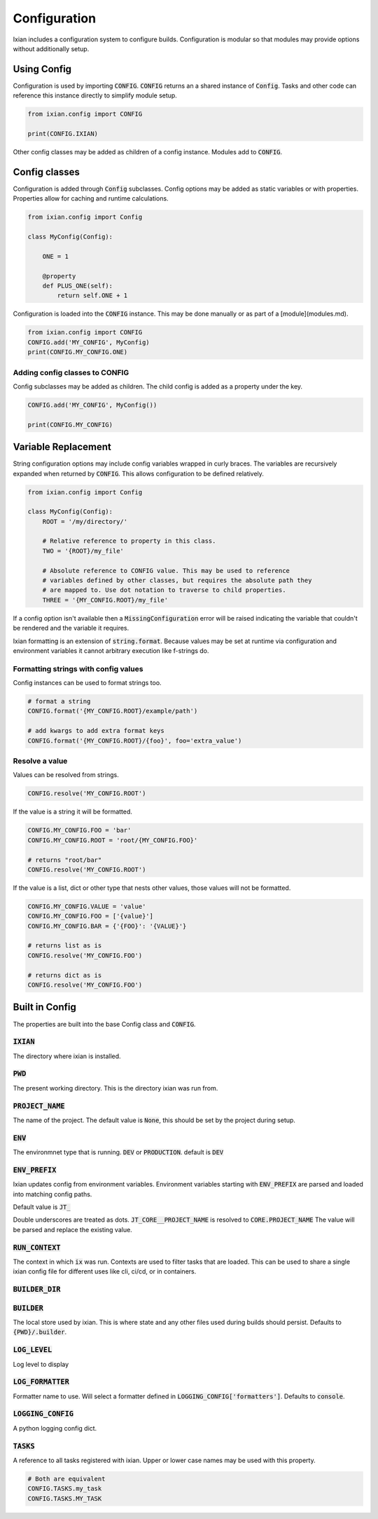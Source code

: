 #####################
Configuration
#####################

Ixian includes a configuration system to configure builds. Configuration
is modular so that modules may provide options without additionally setup.

Using Config
=======================

Configuration is used by importing :code:`CONFIG`. :code:`CONFIG` returns an a shared
instance of :code:`Config`. Tasks and other code can reference this instance directly
to simplify module setup.

.. code-block:: python

    from ixian.config import CONFIG

    print(CONFIG.IXIAN)

Other config classes may be added as children of a config instance. Modules add
to :code:`CONFIG`.


Config classes
=======================

Configuration is added through :code:`Config` subclasses. Config options may be added
as static variables or with properties. Properties allow for caching and
runtime calculations.

.. code-block:: python

    from ixian.config import Config

    class MyConfig(Config):

        ONE = 1

        @property
        def PLUS_ONE(self):
            return self.ONE + 1


Configuration is loaded into the :code:`CONFIG` instance.  This may be done manually
or as part of a [module](modules.md).

.. code-block:: python

    from ixian.config import CONFIG
    CONFIG.add('MY_CONFIG', MyConfig)
    print(CONFIG.MY_CONFIG.ONE)


Adding config classes to CONFIG
----------------------------------

Config subclasses may be added as children. The child config is added as a
property under the key.

.. code-block:: python

    CONFIG.add('MY_CONFIG', MyConfig())

    print(CONFIG.MY_CONFIG)



Variable Replacement
=======================

String configuration options may include config variables wrapped in curly braces. The variables
are recursively expanded when returned by :code:`CONFIG`.  This allows configuration to be defined
relatively.

.. code-block:: python

    from ixian.config import Config

    class MyConfig(Config):
        ROOT = '/my/directory/'

        # Relative reference to property in this class.
        TWO = '{ROOT}/my_file'

        # Absolute reference to CONFIG value. This may be used to reference
        # variables defined by other classes, but requires the absolute path they
        # are mapped to. Use dot notation to traverse to child properties.
        THREE = '{MY_CONFIG.ROOT}/my_file'


If a config option isn't available then a :code:`MissingConfiguration` error will be
raised indicating the variable that couldn't be rendered and the variable it
requires.

Ixian formatting is an extension of :code:`string.format`. Because values may be set at runtime via
configuration and environment variables it cannot arbitrary execution like f-strings do.

Formatting strings with config values
-----------------------------------------

Config instances can be used to format strings too.

.. code-block:: python

    # format a string
    CONFIG.format('{MY_CONFIG.ROOT}/example/path')

    # add kwargs to add extra format keys
    CONFIG.format('{MY_CONFIG.ROOT}/{foo}', foo='extra_value')


Resolve a value
-----------------------


Values can be resolved from strings.

.. code-block:: python

    CONFIG.resolve('MY_CONFIG.ROOT')


If the value is a string it will be formatted.


.. code-block:: python

    CONFIG.MY_CONFIG.FOO = 'bar'
    CONFIG.MY_CONFIG.ROOT = 'root/{MY_CONFIG.FOO}'

    # returns "root/bar"
    CONFIG.resolve('MY_CONFIG.ROOT')


If the value is a list, dict or other type that nests other values, those values will not be
formatted.

.. code-block:: python

    CONFIG.MY_CONFIG.VALUE = 'value'
    CONFIG.MY_CONFIG.FOO = ['{value}']
    CONFIG.MY_CONFIG.BAR = {'{FOO}': '{VALUE}'}

    # returns list as is
    CONFIG.resolve('MY_CONFIG.FOO')

    # returns dict as is
    CONFIG.resolve('MY_CONFIG.FOO')


Built in Config
=======================

The properties are built into the base Config class and :code:`CONFIG`.

:code:`IXIAN`
-------------------------------------------------------

The directory where ixian is installed.

:code:`PWD`
-------------------------------------------------------

The present working directory. This is the directory ixian was run from.

:code:`PROJECT_NAME`
-------------------------------------------------------

The name of the project. The default value is :code:`None`, this should be set by
the project during setup.

:code:`ENV`
-------------------------------------------------------

The environmnet type that is running. :code:`DEV` or :code:`PRODUCTION`. default is :code:`DEV`

:code:`ENV_PREFIX`
-------------------------------------------------------

Ixian updates config from environment variables. Environment variables starting with
:code:`ENV_PREFIX` are parsed and loaded into matching config paths.

Default value is :code:`JT_`

Double underscores are treated as dots. :code:`JT_CORE__PROJECT_NAME` is resolved to
:code:`CORE.PROJECT_NAME` The value will be parsed and replace the existing value.

:code:`RUN_CONTEXT`
-------------------------------------------------------

The context in which :code:`ix` was run. Contexts are used to filter tasks that are loaded. This
can be used to share a single ixian config file for different uses like cli, ci/cd, or in
containers.

:code:`BUILDER_DIR`
-------------------------------------------------------


:code:`BUILDER`
-------------------------------------------------------

The local store used by ixian. This is where state and any other files
used during builds should persist. Defaults to :code:`{PWD}/.builder`.

:code:`LOG_LEVEL`
-------------------------------------------------------
Log level to display

:code:`LOG_FORMATTER`
-------------------------------------------------------

Formatter name to use. Will select a formatter defined in :code:`LOGGING_CONFIG['formatters']`.
Defaults to :code:`console`.

:code:`LOGGING_CONFIG`
-------------------------------------------------------
A python logging config dict.

:code:`TASKS`
-------------------------------------------------------

A reference to all tasks registered with ixian. Upper or lower case names may be used with this
property.

.. code-block:: python

    # Both are equivalent
    CONFIG.TASKS.my_task
    CONFIG.TASKS.MY_TASK

